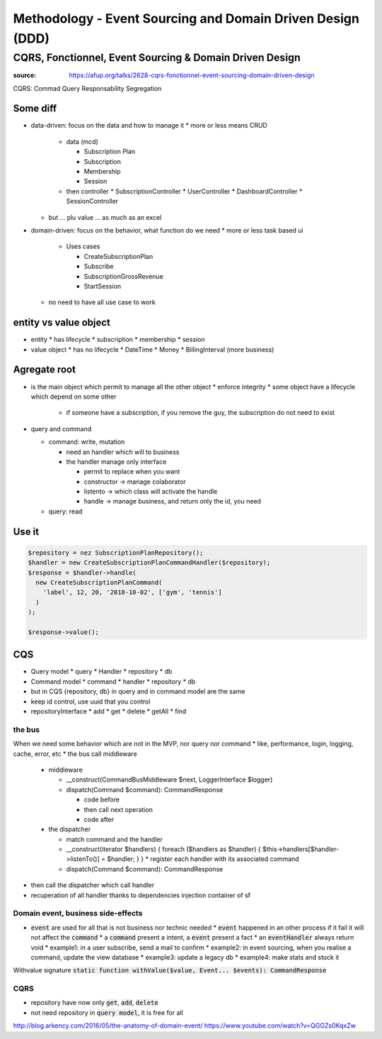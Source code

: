 Methodology - Event Sourcing and Domain Driven Design (DDD)
###########################################################

CQRS, Fonctionnel, Event Sourcing & Domain Driven Design
********************************************************

:source: https://afup.org/talks/2628-cqrs-fonctionnel-event-sourcing-domain-driven-design

CQRS: Commad Query Responsability Segregation

Some diff
=========

* data-driven: focus on the data and how to manage it
  * more or less means CRUD

    * data (mcd)

      * Subscription Plan
      * Subscription
      * Membership
      * Session
    * then controller
      * SubscriptionController
      * UserController
      * DashboardController
      * SessionController

  * but ... plu value ... as much as an excel

* domain-driven: focus on the behavior, what function do we need
  * more or less task based ui

    * Uses cases

      * CreateSubscriptionPlan
      * Subscribe
      * SubscriptionGrossRevenue
      * StartSession

  * no need to have all use case to work

entity vs value object
======================

* entity
  * has lifecycle
  * subscription
  * membership
  * session
* value object
  * has no lifecycle
  * DateTime
  * Money
  * BillingInterval (more business)

Agregate root
=============

* is the main object which permit to manage all the other object
  * enforce integrity
  * some object have a lifecycle which depend on some other

    * if someone have a subscription, if you remove the guy, the subscription do not need to exist

* query and command

  * command: write, mutation

    * need an handler which will to business
    * the handler manage only interface

      * permit to replace when you want
      * constructor -> manage colaborator
      * listento -> which class will activate the handle
      * handle -> manage business, and return only the id, you need 
  * query: read

Use it
======

.. code-block:: php

    $repository = nez SubscriptionPlanRepository();
    $handler = new CreateSubscriptionPlanCommandHandler($repository);
    $response = $handler->handle(
      new CreateSubscriptionPlanCommand(
        'label', 12, 20, '2018-10-02', ['gym', 'tennis']
      )
    );

    $response->value();

CQS
===

* Query model
  * query
  * Handler
  * repository
  * db
* Command model
  * command
  * handler
  * repository
  * db
* but in CQS {repository, db} in query and in command model are the same
* keep id control, use uuid that you control
* repositoryInterface
  * add
  * get
  * delete
  * getAll
  * find

the bus
-------

When we need some behavior which are not in the MVP, nor query nor command
* like, performance, login, logging, cache, error, etc
* the bus call middleware

  * middleware

    * __construct(CommandBusMiddleware $next, LoggerInterface $logger)
    * dispatch(Command $command): CommandResponse

      * code before
      * then call next operation
      * code after

  * the dispatcher

    * match command and the handler
    * __construct(iterator $handlers) { foreach ($handlers as $handler) { $this->handlers[$handler->listenTo()] = $handler; } }
      * register each handler with its associated command
    * dispatch(Command $command): CommandResponse

* then call the dispatcher which call handler
* recuperation of all handler thanks to dependencies injection container of sf

.. code-block:: php
    :name: dispatcher
    :caption: dispatcher

    class CommandBusDispatcher implements CommandBusMiddleware
    {
      public function __construct(iterator $handlers) {
        foreach ($handlers as $handler) {
          $this->handlers[$handler->listenTo()] = $handler;
        }
      }

      public function dispatch(Command $command): CommandResponse {
        $commandClass = get_class($command);
        $handler = $this->handlers[$commandClass];
        if ($handler == null) {
          throw new \LogicException(
            "Handler for command $commandClass not found"
          );
        }

        return $handler->handle($command);
      }
    }

.. code-block:: php
    :name: CommandBusFactory
    :caption: CommandBusFactory

    Class CommandBusFactory
    {
      static function build(
        iterable $handler,
        Logger $logger
      ): CommandBus {
        return new LoggerBusMiddleWare(
          new CommandBusDispatcher($handler),
          $logger
        );
      }
    }

.. code-block:: php
    :name: src/Kernel.php
    :caption: src/Kernel.php

    $container
      ->registerForAutoconfiguration(CommandHandler::class)
      ->addTag('ddd.command_handler')
    ;

.. code-block:: yaml
    :name: config/services.yaml
    :caption: config/services.yaml

    services:
        App\Common\Infrastructure\CommandBus:
            factory: 'App\Service\CommandBusFactory:build'
            arguments: [!tagged ddd.command_handler, @logger]
            lazy: true

.. code-block:: php
    :name: controller example
    :caption: controller example

    /**
     * Class PaymentResource
     * @Route("/plans")
     */
    class PlansResource {
      public function __construct(
        CommandBus $commandBus,
        SerializerInterface $serializer
      ) {
        $this->commandBus = $commandBus;
        $this->serializer = $serializer;
      }

      /**
       * @Route("/", method={POST})
       */
      public function create(Request $request)
      {
        $command = $this->serializer->deserialize(
          $request->getContent(),
          CreateSubscriptionPlanCommand::class,
          'json'
        );

        $response = $this->commandBus->dispatch($command);

        return Response::create($response->value(), 201);
      }
    }

.. code-block:: php
    :name: DoctrineFluchMiddleware
    :caption: DoctrineFluchMiddleware

    class DoctrineFluchMiddleware
    {
      function __construct(CommandBus $next, EntityManager $em)
      {
        $this->next = $next;
        $this->em = $em;
      }

      function dispatch(Command $command): CommandResponse
      {
        $this-em->getConnection()->beginTransaction();
        try {
          $commandResponse = $this->next->dispatch($command);
          $this->em->flush();
          $this->em->getConnection->commit();
        } catch() {
          $this->em->rollback();
        }
        return $commandResponse;
      }
    }

Domain event, business side-effects
-----------------------------------

* :code:`event` are used for all that is not business nor technic needed
  * :code:`event` happened in an other process if it fail it will not affect the :code:`command`
  * a :code:`command` present a intent, a :code:`event` present a fact
  * an :code:`eventHandler` always return void
  * example1: in a user subscribe, send a mail to confirm
  * example2: in event sourcing, when you realise a command, update the view database
  * example3: update a legacy db
  * example4: make stats and stock it

.. code-block:: php
    :name: event example
    :caption: event example

    namespace App\Membership\Domain;

    class MemberJoined implement Event
    {
      public $newMemberId;
      public $chosenPlanId;

      public __construct(Uuid $newMemberId, Uuid $chosenPlanId)
      {
        $this->newMemberId = $newMemberId;
        $this->chosenPlanId = $chosenPlanId;
      }
    }

.. code-block:: php
    :name: handler
    :caption: handler

    class JoinMembershipCommandHandler implements CommandHandler
    {
      public function handle(Command $command): CommandResponse
      {
        /* ... */
        return CommandResponse::withValue(
          $membership->id(),
          new MemberJoined($membership->id(), $plan->id())
        );
      }
    }

Withvalue signature
:code:`static function withValue($value, Event... $events): CommandResponse`

.. code-block:: php
    :name: event handler
    :caption: event handler

    class SendWelcomeMailOnMemberJoined implements EventHandler
    {
      public function __construct(
        Mailer $mailer,
        SubscriptionPlanRepository $planRepository,
        MemberRepository $memberRepository
      ) { /* ... */ }

      public function handle(MemberJoined $event): void
      {
        $member = $this->memberRepository->get($event->memberId);
        $plan = $this->memberRepository->get($event->choosenPlanId);

        $message = "Hello .$member->firstname(), welcome in SportLand We hope you'll ennjoy your $plan->name() subscription";

        $mailer->send($member->email(), $message);
      }

      public function listenTo(): string
      {
        return MemberJoined::class;
      }
    }

.. code-block:: php
    :name: event dispatcher middleware
    :caption: event dispatcher middleware

    class EventDispatcherBusMiddleware implements CommandBusMiddleware
    {
      public function __construct(CommandBus $next, EventBus $eventBus)
      { /* ... */ }

      public function dispatch(Command $command): CommandResponse
      {
        $commandResponse = $this->bus->dispatch($command);
        if ($commandResponse->hasEvents()) {
          foreach ($commandResponse->events() as $event) {
            $this->eventBus->dispatch($event);
          }
        }
        return $commandResponse;
      }
    }

.. code-block:: php
    :name: event dispatcher
    :caption: event dispatcher

    class EventBus implements \App\Common\DDD\EventBus
    {
      public function __construct(iterable $handlers)
      {
        foreach ($handlers as $handler) {
          $this->handlers[] = $handler;
        }
      }

      public function dispatch(Event $event):void
      {
        $eventClass = get_class($event);
        $matchingHandlers = array_filter(
          $this->handlers,
          function($handler) use ($eventClass) {
            return $handler->listenTo() === $eventClass;
          }
        )

        foreach ($matchingHandlers as $handler) {
          $handler->handle($event);
        }
      }
    }

CQRS
----

* repository have now only :code:`get`, :code:`add`, :code:`delete`
* not need repository in :code:`query model`, it is free for all

.. code-block:: php
    :name: exemple repository, implements with doctrine
    :caption: exemple repository, implements with doctrine

    class BasketDoctrine implements Repository
    {
      public function __construct(EntityManagerInterface $em)
      {
        $this->em = $em;
      }

      public function get(Uuid $uuid): Basket
      {
        $data = $this->em
          ->getRepository(Basket::class)
          ->find($uuid)
        ;
        if ($data === null) {
          throw new EntityNotFoundException();
        }

        return Basket::mapFromDoctrine($data);
      }

      public function add(Basket $data): void
      {
        $this->em->merge(Basket::mapFromPayment($data));
      }
    }

.. code-block:: php
    :name: query handler
    :caption: query handler

    class FindActiveSubscriptionPlansQueryHandler
    {
      private $connection;

      public function __construct(EntityManagerInterface $em)
      {
        $this->em = $em;
      }

      public function handle(Query $query): array {
        $query = $this->em->query("SELECT NEW SubscriptionViewModel(s.name, s.prive) FROM Subscription s");
        return $query->getResult();
      }

      public function listenTo(): string {
        return FindAllActiveSubscriptionPlansQuery::class;
      }
    }

http://blog.arkency.com/2016/05/the-anatomy-of-domain-event/
https://www.youtube.com/watch?v=QGGZs0KqxZw